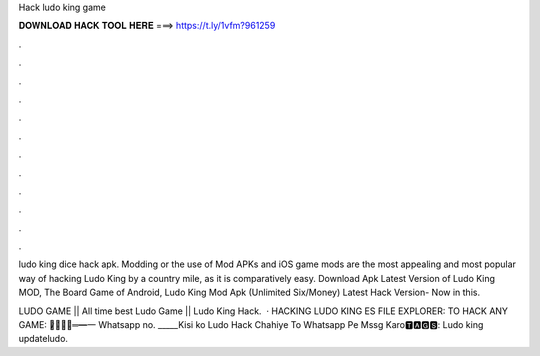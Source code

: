 Hack ludo king game



𝐃𝐎𝐖𝐍𝐋𝐎𝐀𝐃 𝐇𝐀𝐂𝐊 𝐓𝐎𝐎𝐋 𝐇𝐄𝐑𝐄 ===> https://t.ly/1vfm?961259



.



.



.



.



.



.



.



.



.



.



.



.

ludo king dice hack apk. Modding or the use of Mod APKs and iOS game mods are the most appealing and most popular way of hacking Ludo King by a country mile, as it is comparatively easy. Download Apk Latest Version of Ludo King MOD, The Board Game of Android, Ludo King Mod Apk (Unlimited Six/Money) Latest Hack Version- Now in this.

LUDO GAME || All time best Ludo Game || Ludo King Hack.  · HACKING LUDO KING ES FILE EXPLORER:  TO HACK ANY GAME:  ︻̷̿┻̿═━一 Whatsapp no. _____Kisi ko Ludo Hack Chahiye To Whatsapp Pe Mssg Karo🆃🅰🅶🆂: Ludo king updateludo.
